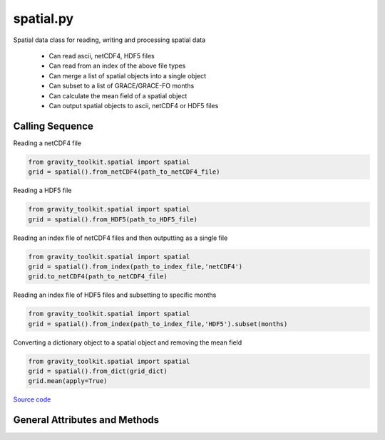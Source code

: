 ==========
spatial.py
==========

Spatial data class for reading, writing and processing spatial data

 - Can read ascii, netCDF4, HDF5 files
 - Can read from an index of the above file types
 - Can merge a list of spatial objects into a single object
 - Can subset to a list of GRACE/GRACE-FO months
 - Can calculate the mean field of a spatial object
 - Can output spatial objects to ascii, netCDF4 or HDF5 files

Calling Sequence
================

Reading a netCDF4 file

.. code-block:: python

    from gravity_toolkit.spatial import spatial
    grid = spatial().from_netCDF4(path_to_netCDF4_file)

Reading a HDF5 file

.. code-block:: python

    from gravity_toolkit.spatial import spatial
    grid = spatial().from_HDF5(path_to_HDF5_file)

Reading an index file of netCDF4 files and then outputting as a single file

.. code-block:: python

    from gravity_toolkit.spatial import spatial
    grid = spatial().from_index(path_to_index_file,'netCDF4')
    grid.to_netCDF4(path_to_netCDF4_file)

Reading an index file of HDF5 files and subsetting to specific months

.. code-block:: python

    from gravity_toolkit.spatial import spatial
    grid = spatial().from_index(path_to_index_file,'HDF5').subset(months)

Converting a dictionary object to a spatial object and removing the mean field

.. code-block:: python

    from gravity_toolkit.spatial import spatial
    grid = spatial().from_dict(grid_dict)
    grid.mean(apply=True)


`Source code`__

.. __: https://github.com/tsutterley/read-GRACE-harmonics/blob/main/gravity_toolkit/spatial.py

General Attributes and Methods
==============================

.. class:: spatial(object)


    .. attribute:: object.data

        spatial grid data


    .. attribute:: object.mask

        spatial grid mask


    .. attribute:: object.lat

        grid latitudes


    .. attribute:: object.lon

        grid longitudes


    .. attribute:: object.time

        time variable of the spatial data


    .. attribute:: object.month

        GRACE/GRACE-FO months variable of the spatial data


    .. attribute:: object.fill_value

        invalid value for spatial grid data


    .. attribute:: object.extent

        spatial grid bounds `[minimum longitude, maximum longitude, minimum latitude, maximum latitude]`


    .. attribute:: object.spacing

        grid step size `[longitude,latitude]`


    .. attribute:: object.shape

        grid dimensions


    .. attribute:: object.ndim

        number of grid dimensions


    .. method:: object.case_insensitive_filename(filename)

        Searches a directory for a filename without case dependence


    .. method:: object.from_ascii(filename, date=True, compression=None, verbose=False, columns=['lon','lat','data','time'], header=0)

        Read a spatial object from an ascii file

        Inputs: full path of input ascii file

        Options:
            `date` ascii file contains date information

            `compression` ascii file is compressed using gzip or zip

            `verbose` print ascii filename

            `columns` variable names for each column

            `header` rows of header lines to skip


    .. method:: object.from_netCDF4(filename, date=True, compression=None, verbose=False, varname='z', lonname='lon', latname='lat')

        Read a spatial object from a netCDF4 file

        Inputs: full path of input netCDF4 file

        Options:
            `date` netCDF4 file contains date information

            `compression` netCDF4 file is compressed using gzip or zip

            `verbose` print netCDF4 file information

            `varname` input variable name in netCDF4 file

            `lonname` input longitude variable name in netCDF4 file

            `latname` input latitude variable units in netCDF4 file


    .. method:: object.from_HDF5(filename, date=True, compression=None, verbose=False, varname='z', lonname='lon', latname='lat')

        Read a spatial object from a HDF5 file

        Inputs: full path of input HDF5 file

        Options:
            `date` HDF5 file contains date information

            `compression` HDF5 file is compressed using gzip or zip

            `verbose` print HDF5 file information

            `varname` input variable name in HDF5 file

            `lonname` input longitude variable name in HDF5 file

            `latname` input latitude variable units in HDF5 file


    .. method:: object.from_index(filename, format=None, date=True, sort=True)

        Read a spatial object from an index of ascii, netCDF4 or HDF5 files

        Inputs: full path of index file to be read into a spatial object

        Options:
            format of files in index (ascii, netCDF4 or HDF5)

            ascii, netCDF4, or HDF5 contains date information

            sort spatial objects by date information


    .. method:: object.from_list(object_list, date=True, sort=True)

        Build a sorted spatial object from a list of other spatial objects

        Inputs: list of spatial object to be merged

        Options:
            spatial objects contain date information

            sort spatial objects by date information


    .. method:: object.from_dict(dict_object)

        Convert a dict object to a spatial object

        Inputs: dictionary object to be converted


    .. method:: object.to_ascii(filename, date=True, verbose=False)

        Write a spatial object to ascii file

        Inputs: full path of output ascii file

        Options:
            `date` spatial objects contain date information

            `verbose` print ascii file name


    .. method:: object.to_netCDF4(filename, date=True, varname='z', units=None, longname=None, title=None, verbose=False)

        Write a spatial object to netCDF4 file

        Inputs: full path of output netCDF4 file

        Options:
            `date` spatial objects contain date information

            `varname` output variable name in netCDF4 file

            `units` output variable units in netCDF4 file

            `longname` output variable unit longname in netCDF4 file

            `title` output netCDF4 file title

            `verbose` print netCDF4 file information


    .. method:: object.to_HDF5(filename, date=True, varname='z', units=None, longname=None, title=None, verbose=False)

        Write a spatial object to HDF5 file

        Inputs: full path of output HDF5 file

        Options:
            `date` spatial objects contain date information

            `varname` output variable name in HDF5 file

            `units` output variable units in HDF5 file

            `longname` output variable unit longname in HDF5 file

            `title` output HDF5 file title

            `verbose` print HDF5 file information


    .. method:: object.to_masked_array()

        Convert a spatial object to a masked numpy array


    .. method:: object.update_spacing()

        Calculate the step size of spatial object


    .. method:: object.update_extents()

        Calculate the bounds of spatial object


    .. method:: object.update_dimensions()

        Update the dimensions of the spatial object


    .. method:: object.update_mask()

        Update the mask of the spatial object


    .. method:: object.copy()

        Copy a spatial object to a new spatial object


    .. method:: object.zeros_like()

        Create a spatial object using the dimensions of another


    .. method:: object.expand_dims()

        Add a singleton dimension to a spatial object if non-existent


    .. method:: object.squeeze()

        Remove singleton dimensions from a spatial object


    .. method:: object.index(indice, date=True)

        Subset a spatial object to specific index

        Inputs: `indice` in matrix to subset

        Options: spatial objects contain date information


    .. method:: object.subset(months)

        Subset a spatial object to specific GRACE/GRACE-FO months

        Inputs: GRACE/GRACE-FO months


    .. method:: object.offset(var)

        Offset a spatial object by a constant

        Inputs: scalar value to which the spatial object will be offset


    .. method:: object.scale(var)

        Multiply a spatial object by a constant

        Inputs: scalar value to which the spatial object will be multiplied


    .. method:: object.mean(apply=False, indices=Ellipsis)

        Compute mean spatial field and remove from data if specified

        Option:
            `apply` to remove the mean field from the input spatial

            `indices` of spatial object to compute mean

    .. method:: object.reverse(axis=0)

        Reverse the order of data and dimensions along an axis

        Option: axis to reorder

    .. method:: object.transpose(axes=None)

        Reverse or permute the axes of a spatial object

        Option: order of the output axes

    .. method:: object.sum(power=1)

        Compute summation of spatial field

        Option: apply a power before calculating summation


    .. method:: object.power(pow)

        Raise a spatial object to a power

        Inputs: power to which the spatial object will be raised


    .. method:: object.max()

        Compute maximum value of spatial field


    .. method:: object.min()

        Compute minimum value of spatial field


    .. method:: object.replace_invalid(fill_value, mask=None)

        Replace the masked values with a new fill_value

        Option: `mask` to update the current mask
